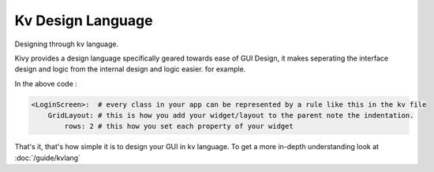 Kv Design Language
------------------

.. container:: title

    Designing through kv language.

Kivy provides a design language specifically geared towards ease of GUI Design,
it makes seperating the interface design and logic from the internal design and
logic easier. for example.

.. image:: ../images/gs-lang.png
    :align: center
    :height: 229px

In the above code :

.. code-block:: kv

    <LoginScreen>:  # every class in your app can be represented by a rule like this in the kv file
        GridLayout: # this is how you add your widget/layout to the parent note the indentation.
            rows: 2 # this how you set each property of your widget

That's it, that's how simple it is to design your GUI in kv language. To get a
more in-depth understanding look at :doc:`/guide/kvlang`
